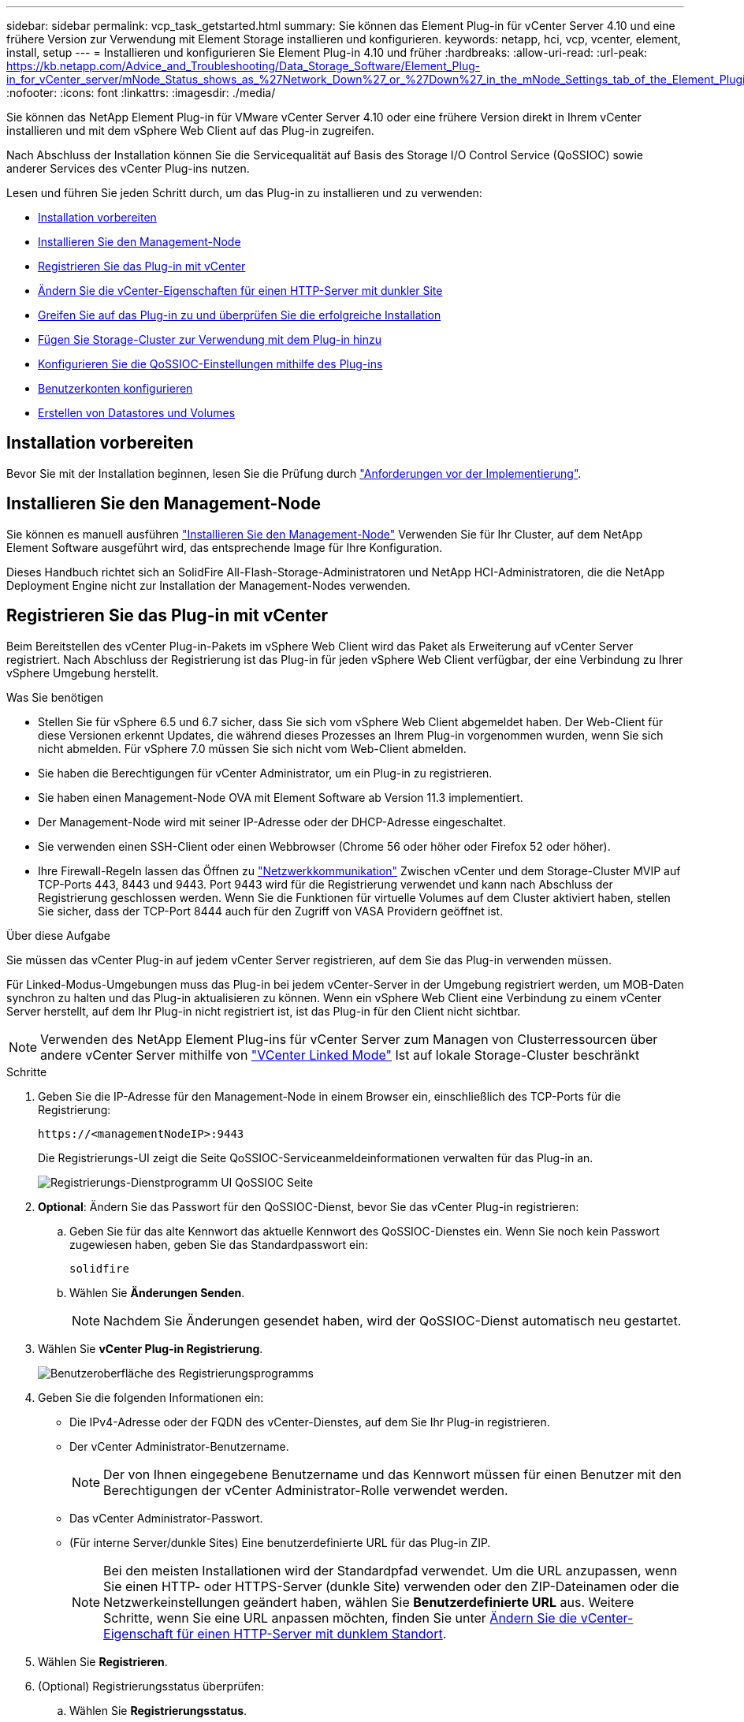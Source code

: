 ---
sidebar: sidebar 
permalink: vcp_task_getstarted.html 
summary: Sie können das Element Plug-in für vCenter Server 4.10 und eine frühere Version zur Verwendung mit Element Storage installieren und konfigurieren. 
keywords: netapp, hci, vcp, vcenter, element, install, setup 
---
= Installieren und konfigurieren Sie Element Plug-in 4.10 und früher
:hardbreaks:
:allow-uri-read: 
:url-peak: https://kb.netapp.com/Advice_and_Troubleshooting/Data_Storage_Software/Element_Plug-in_for_vCenter_server/mNode_Status_shows_as_%27Network_Down%27_or_%27Down%27_in_the_mNode_Settings_tab_of_the_Element_Plugin_for_vCenter_(VCP)
:nofooter: 
:icons: font
:linkattrs: 
:imagesdir: ./media/


[role="lead"]
Sie können das NetApp Element Plug-in für VMware vCenter Server 4.10 oder eine frühere Version direkt in Ihrem vCenter installieren und mit dem vSphere Web Client auf das Plug-in zugreifen.

Nach Abschluss der Installation können Sie die Servicequalität auf Basis des Storage I/O Control Service (QoSSIOC) sowie anderer Services des vCenter Plug-ins nutzen.

Lesen und führen Sie jeden Schritt durch, um das Plug-in zu installieren und zu verwenden:

* <<Installation vorbereiten>>
* <<Installieren Sie den Management-Node>>
* <<Registrieren Sie das Plug-in mit vCenter>>
* <<Ändern Sie die vCenter-Eigenschaften für einen HTTP-Server mit dunkler Site>>
* <<Greifen Sie auf das Plug-in zu und überprüfen Sie die erfolgreiche Installation>>
* <<Fügen Sie Storage-Cluster zur Verwendung mit dem Plug-in hinzu>>
* <<Konfigurieren Sie die QoSSIOC-Einstellungen mithilfe des Plug-ins>>
* <<Benutzerkonten konfigurieren>>
* <<Erstellen von Datastores und Volumes>>




== Installation vorbereiten

Bevor Sie mit der Installation beginnen, lesen Sie die Prüfung durch link:reference_requirements_vcp.html["Anforderungen vor der Implementierung"].



== Installieren Sie den Management-Node

Sie können es manuell ausführen https://docs.netapp.com/us-en/hci/docs/task_mnode_install.html["Installieren Sie den Management-Node"^] Verwenden Sie für Ihr Cluster, auf dem NetApp Element Software ausgeführt wird, das entsprechende Image für Ihre Konfiguration.

Dieses Handbuch richtet sich an SolidFire All-Flash-Storage-Administratoren und NetApp HCI-Administratoren, die die NetApp Deployment Engine nicht zur Installation der Management-Nodes verwenden.



== Registrieren Sie das Plug-in mit vCenter

Beim Bereitstellen des vCenter Plug-in-Pakets im vSphere Web Client wird das Paket als Erweiterung auf vCenter Server registriert. Nach Abschluss der Registrierung ist das Plug-in für jeden vSphere Web Client verfügbar, der eine Verbindung zu Ihrer vSphere Umgebung herstellt.

.Was Sie benötigen
* Stellen Sie für vSphere 6.5 und 6.7 sicher, dass Sie sich vom vSphere Web Client abgemeldet haben. Der Web-Client für diese Versionen erkennt Updates, die während dieses Prozesses an Ihrem Plug-in vorgenommen wurden, wenn Sie sich nicht abmelden. Für vSphere 7.0 müssen Sie sich nicht vom Web-Client abmelden.
* Sie haben die Berechtigungen für vCenter Administrator, um ein Plug-in zu registrieren.
* Sie haben einen Management-Node OVA mit Element Software ab Version 11.3 implementiert.
* Der Management-Node wird mit seiner IP-Adresse oder der DHCP-Adresse eingeschaltet.
* Sie verwenden einen SSH-Client oder einen Webbrowser (Chrome 56 oder höher oder Firefox 52 oder höher).
* Ihre Firewall-Regeln lassen das Öffnen zu link:reference_requirements_vcp.html["Netzwerkkommunikation"] Zwischen vCenter und dem Storage-Cluster MVIP auf TCP-Ports 443, 8443 und 9443. Port 9443 wird für die Registrierung verwendet und kann nach Abschluss der Registrierung geschlossen werden. Wenn Sie die Funktionen für virtuelle Volumes auf dem Cluster aktiviert haben, stellen Sie sicher, dass der TCP-Port 8444 auch für den Zugriff von VASA Providern geöffnet ist.


.Über diese Aufgabe
Sie müssen das vCenter Plug-in auf jedem vCenter Server registrieren, auf dem Sie das Plug-in verwenden müssen.

Für Linked-Modus-Umgebungen muss das Plug-in bei jedem vCenter-Server in der Umgebung registriert werden, um MOB-Daten synchron zu halten und das Plug-in aktualisieren zu können. Wenn ein vSphere Web Client eine Verbindung zu einem vCenter Server herstellt, auf dem Ihr Plug-in nicht registriert ist, ist das Plug-in für den Client nicht sichtbar.


NOTE: Verwenden des NetApp Element Plug-ins für vCenter Server zum Managen von Clusterressourcen über andere vCenter Server mithilfe von link:vcp_concept_linkedmode.html["VCenter Linked Mode"] Ist auf lokale Storage-Cluster beschränkt

.Schritte
. Geben Sie die IP-Adresse für den Management-Node in einem Browser ein, einschließlich des TCP-Ports für die Registrierung:
+
`\https://<managementNodeIP>:9443`

+
Die Registrierungs-UI zeigt die Seite QoSSIOC-Serviceanmeldeinformationen verwalten für das Plug-in an.

+
image::vcp_registration_ui_qossioc.png[Registrierungs-Dienstprogramm UI QoSSIOC Seite]

. *Optional*: Ändern Sie das Passwort für den QoSSIOC-Dienst, bevor Sie das vCenter Plug-in registrieren:
+
.. Geben Sie für das alte Kennwort das aktuelle Kennwort des QoSSIOC-Dienstes ein. Wenn Sie noch kein Passwort zugewiesen haben, geben Sie das Standardpasswort ein:
+
`solidfire`

.. Wählen Sie *Änderungen Senden*.
+

NOTE: Nachdem Sie Änderungen gesendet haben, wird der QoSSIOC-Dienst automatisch neu gestartet.



. Wählen Sie *vCenter Plug-in Registrierung*.
+
image::vcp_registration_ui.png[Benutzeroberfläche des Registrierungsprogramms]

. Geben Sie die folgenden Informationen ein:
+
** Die IPv4-Adresse oder der FQDN des vCenter-Dienstes, auf dem Sie Ihr Plug-in registrieren.
** Der vCenter Administrator-Benutzername.
+

NOTE: Der von Ihnen eingegebene Benutzername und das Kennwort müssen für einen Benutzer mit den Berechtigungen der vCenter Administrator-Rolle verwendet werden.

** Das vCenter Administrator-Passwort.
** (Für interne Server/dunkle Sites) Eine benutzerdefinierte URL für das Plug-in ZIP.
+

NOTE: Bei den meisten Installationen wird der Standardpfad verwendet. Um die URL anzupassen, wenn Sie einen HTTP- oder HTTPS-Server (dunkle Site) verwenden oder den ZIP-Dateinamen oder die Netzwerkeinstellungen geändert haben, wählen Sie *Benutzerdefinierte URL* aus. Weitere Schritte, wenn Sie eine URL anpassen möchten, finden Sie unter <<Ändern Sie die vCenter-Eigenschaften für einen HTTP-Server mit dunkler Site,Ändern Sie die vCenter-Eigenschaft für einen HTTP-Server mit dunklem Standort>>.



. Wählen Sie *Registrieren*.
. (Optional) Registrierungsstatus überprüfen:
+
.. Wählen Sie *Registrierungsstatus*.
.. Geben Sie die folgenden Informationen ein:
+
*** Die IPv4-Adresse oder der FQDN des vCenter-Dienstes, auf dem Sie das Plug-in registrieren
*** Der vCenter Administrator-Benutzername
*** Das vCenter Administrator-Passwort


.. Wählen Sie *Status überprüfen*, um zu überprüfen, ob die neue Version des Plug-ins auf dem vCenter Server registriert ist.


. (Für vSphere 6.5- und 6.7-Benutzer) Melden Sie sich als vCenter-Administrator beim vSphere Web Client an.
+

NOTE: Mit dieser Aktion wird die Installation im vSphere Web Client abgeschlossen. Wenn die vCenter-Plug-in-Symbole von vSphere nicht angezeigt werden, lesen Sie link:vcp_reference_troubleshoot_vcp.html#plug-in-registration-successful-but-icons-do-not-appear-in-web-client["Dokumentation zur Fehlerbehebung"].

. Suchen Sie im vSphere Web Client nach den folgenden abgeschlossenen Aufgaben im Task Monitor, um sicherzustellen, dass die Installation abgeschlossen wurde: `Download plug-in` Und `Deploy plug-in`.




== Ändern Sie die vCenter-Eigenschaften für einen HTTP-Server mit dunkler Site

Wenn Sie während der vCenter Plug-in-Registrierung eine URL für einen internen HTTP-Server (Dark Site) anpassen möchten, müssen Sie die Eigenschaftendatei von vSphere Web Client ändern `webclient.properties`. Sie können die Änderungen mit vCSA oder Windows vornehmen.

.Was Sie benötigen
Berechtigungen zum Herunterladen von Software von der NetApp Support-Website.

.Schritte mit vCSA
. SSH im vCenter Server:
+
[listing]
----
Connected to service
    * List APIs: "help api list"
    * List Plugins: "help pi list"
    * Launch BASH: "shell"
Command>
----
. Eingabe `shell` In der Eingabeaufforderung für den Zugriff auf das Root:
+
[listing]
----
Command> shell
Shell access is granted to root
----
. Beenden Sie den VMware vSphere Web Client Service:
+
[listing]
----
service-control --stop vsphere-client
service-control --stop vsphere-ui
----
. Telefonbuch ändern:
+
[listing]
----
cd /etc/vmware/vsphere-client
----
. Bearbeiten Sie das `webclient.properties` Datei und Hinzufügen `allowHttp=true`.
. Telefonbuch ändern:
+
[listing]
----
cd /etc/vmware/vsphere-ui
----
. Bearbeiten Sie das `webclient.properties` Datei und Hinzufügen `allowHttp=true`.
. Starten Sie den VMware vSphere Web Client-Dienst:
+
[listing]
----
service-control --start vsphere-client
service-control --start vsphere-ui
----
+

NOTE: Nachdem Sie den Registrierungsvorgang abgeschlossen haben, können Sie ihn entfernen `allowHttp=true` Aus den von Ihnen geänderten Dateien.

. VCenter neu starten


.Schritte mit Windows
. Ändern Sie das Verzeichnis in einer Eingabeaufforderung:
+
[listing]
----
cd c:\Program Files\VMware\vCenter Server\bin
----
. Beenden Sie den VMware vSphere Web Client Service:
+
[listing]
----
service-control --stop vsphere-client
service-control --stop vsphere-ui
----
. Telefonbuch ändern:
+
[listing]
----
cd c:\ProgramData\VMware\vCenterServer\cfg\vsphere-client
----
. Bearbeiten Sie das `webclient.properties` Datei und Hinzufügen `allowHttp=true`.
. Telefonbuch ändern:
+
[listing]
----
cd  c:\ProgramData\VMware\vCenterServer\cfg\vsphere-ui
----
. Bearbeiten Sie das `webclient.properties` Datei und Hinzufügen `allowHttp=true`.
. Ändern Sie das Verzeichnis in einer Eingabeaufforderung:
+
[listing]
----
cd c:\Program Files\VMware\vCenter Server\bin
----
. Starten Sie den VMware vSphere Web Client-Dienst:
+
[listing]
----
service-control --start vsphere-client
service-control --start vsphere-ui
----
+

NOTE: Nachdem Sie den Registrierungsvorgang abgeschlossen haben, können Sie ihn entfernen `allowHttp=true` Aus den von Ihnen geänderten Dateien.

. VCenter neu starten




== Greifen Sie auf das Plug-in zu und überprüfen Sie die erfolgreiche Installation

Nach erfolgreicher Installation oder Aktualisierung werden die Erweiterungspunkte für NetApp Element-Konfiguration und -Verwaltung auf der Registerkarte „Verknüpfungen“ des vSphere Web Clients und im Seitenfenster angezeigt.

image::vcp_plugin_icons_home_page.png[Die Plug-in-Erweiterungspunkte werden in vSphere angezeigt]


NOTE: Wenn die vCenter-Plug-in-Symbole nicht angezeigt werden, lesen Sie den link:vcp_reference_troubleshoot_vcp.html#plug-in-registration-successful-but-icons-do-not-appear-in-web-client["Dokumentation zur Fehlerbehebung"].



== Fügen Sie Storage-Cluster zur Verwendung mit dem Plug-in hinzu

Sie können einen Cluster mit Element Software über den NetApp Element Configuration Extension Point hinzufügen, sodass er vom Plug-in gemanagt werden kann.

Nachdem eine Verbindung zum Cluster hergestellt wurde, kann der Cluster dann mit dem NetApp Element Management Extension Point verwaltet werden.

.Was Sie benötigen
* Mindestens ein Cluster muss verfügbar sein und seine IP- oder FQDN-Adresse bekannt sein.
* Aktuelle vollständige Cluster-Admin-Benutzeranmeldeinformationen für das Cluster.
* Firewall-Regeln lassen offen link:reference_requirements_vcp.html["Netzwerkkommunikation"] Zwischen vCenter und dem Cluster MVIP auf TCP-Ports 443 und 8443.



NOTE: Sie müssen mindestens einen Cluster hinzufügen, um die NetApp Element-Management-Erweiterungspunktfunktionen verwenden zu können.

.Über diese Aufgabe
In diesem Verfahren wird beschrieben, wie ein Cluster-Profil hinzugefügt wird, sodass das Cluster durch das Plug-in gemanagt werden kann. Sie können die Anmeldedaten des Cluster-Administrators nicht mit dem Plug-in ändern.

Siehe https://docs.netapp.com/us-en/element-software/storage/concept_system_manage_manage_cluster_administrator_users.html["Verwalten von Benutzerkonten für Cluster-Administratoren"^] Anweisungen zum Ändern der Anmeldedaten für ein Cluster-Administratorkonto finden Sie unter.


IMPORTANT: Der vSphere HTML5 Web-Client und der Flash Web-Client haben separate Datenbanken, die nicht kombiniert werden können. Cluster, die in einem Client hinzugefügt wurden, sind im anderen nicht sichtbar. Wenn Sie beabsichtigen, beide Clients zu verwenden, fügen Sie Ihre Cluster in beiden.

.Schritte
. Wählen Sie *NetApp Element-Konfiguration > Cluster*.
. Wählen Sie *Cluster Hinzufügen*.
. Geben Sie die folgenden Informationen ein:
+
** *IP-Adresse/FQDN*: Geben Sie die Cluster-MVIP-Adresse ein.
** *Benutzer-ID*: Geben Sie einen Cluster-Administrator-Benutzernamen ein.
** *Passwort*: Geben Sie ein Cluster Administrator Passwort ein.
** *VCenter Server*: Wenn Sie eine verknüpfte Modusgruppe einrichten, wählen Sie den vCenter Server aus, auf den Sie auf das Cluster zugreifen möchten. Wenn Sie den verknüpften Modus nicht verwenden, ist der aktuelle vCenter Server die Standardeinstellung.
+
[NOTE]
====
*** Die Hosts für ein Cluster exklusiv für jeden vCenter Server. Stellen Sie sicher, dass der ausgewählte vCenter-Server Zugriff auf die gewünschten Hosts hat. Sie können ein Cluster entfernen, es einem anderen vCenter Server zuweisen und es erneut hinzufügen, wenn Sie später andere Hosts verwenden möchten.
*** Verwenden des NetApp Element Plug-ins für vCenter Server zum Managen von Clusterressourcen über andere vCenter Server mithilfe von link:vcp_concept_linkedmode.html["VCenter Linked Mode"] Ist auf lokale Storage-Cluster beschränkt


====


. Wählen Sie *OK*.


Wenn der Prozess abgeschlossen ist, wird das Cluster in der Liste der verfügbaren Cluster angezeigt und kann im Erweiterungspunkt NetApp Element Management verwendet werden.



== Konfigurieren Sie die QoSSIOC-Einstellungen mithilfe des Plug-ins

Sie können eine automatische Servicequalität basierend auf der Storage-I/O-Steuerung einrichten link:vcp_concept_qossioc.html["(QoSSIOC)"] Für einzelne Volumes und vom Plug-in kontrollierte Datastores. Dazu müssen Sie die QoSSIOC- und vCenter-Anmeldeinformationen konfigurieren, die es dem QoSSIOC-Service ermöglichen, mit vCenter zu kommunizieren.

.Über diese Aufgabe
Nachdem Sie gültige QoSSIOC-Einstellungen für den Managementknoten konfiguriert haben, werden diese Einstellungen als Standard verwendet. Die QoSSIOC-Einstellungen werden auf die letzten bekannten gültigen QoSSIOC-Einstellungen zurückgesetzt, bis Sie gültige QoSSIOC-Einstellungen für einen neuen Managementknoten bereitstellen. Sie müssen die QoSSIOC-Einstellungen für den konfigurierten Management-Node löschen, bevor Sie die QoSSIOC-Anmeldeinformationen für einen neuen Management-Node festlegen.

.Schritte
. Wählen Sie *NetApp Element-Konfiguration > QoSSIOC-Einstellungen*.
. Wählen Sie *Aktionen*.
. Wählen Sie im Menü Ergebnis die Option *Konfigurieren* aus.
. Geben Sie im Dialogfeld * QoSSIOC-Einstellungen* konfigurieren die folgenden Informationen ein:
+
** *MNode IP-Adresse/FQDN*: Die IP-Adresse des Management-Node für den Cluster, der den QoSSIOC-Dienst enthält.
** *MNode Port*: Die Port-Adresse für den Management-Node, der den QoSSIOC-Service enthält. Der Standardport ist 8443.
** *QoSSIOC Benutzer-ID*: Die Benutzer-ID für den QoSSIOC-Dienst. Die Standard-Benutzer-ID des QoSSIOC-Dienstes lautet admin. Bei NetApp HCI ist die Benutzer-ID dieselbe, die bei der Installation mit der NetApp Deployment Engine eingegeben wurde.
** *QoSSIOC Passwort*: Das Passwort für das Element QoSSIOC Service. Das Standardpasswort für den QoSSIOC-Dienst lautet `solidfire`. Wenn Sie kein benutzerdefiniertes Passwort erstellt haben, können Sie eines über die Benutzeroberfläche des Registrierungsprogramms erstellen (`https://[management node IP]:9443`).
** *VCenter-Benutzer-ID*: Der Benutzername für den vCenter-Administrator mit vollen Administratorrechten.
** *VCenter Passwort*: Das Passwort für den vCenter Admin mit vollen Administratorrechten.


. Wählen Sie *OK*.
+
Das Feld * QoSSIOC Status* wird angezeigt `UP` Wenn das Plug-in erfolgreich mit dem Dienst kommunizieren kann.

+
[NOTE]
====
In diesem {url-Peak}[KB^] finden Sie Informationen zur Fehlerbehebung, falls der Status eines der folgenden ist:

** `Down`: QoSSIOC ist nicht aktiviert.
** `Not Configured`: Die QoSSIOC-Einstellungen wurden nicht konfiguriert.
** `Network Down`: VCenter kann nicht mit dem QoSSIOC-Dienst im Netzwerk kommunizieren. Der mNode- und SIOC-Service wird möglicherweise weiterhin ausgeführt.


====
+
Nachdem der QoSSIOC-Service aktiviert wurde, können Sie die QoSSIOC-Performance auf einzelnen Datastores konfigurieren.





== Benutzerkonten konfigurieren

Um den Zugriff auf Volumes zu aktivieren, müssen Sie mindestens einen erzeugen link:vcp_task_create_manage_user_accounts.html#create-an-account["Benutzerkonto"].



== Erstellen von Datastores und Volumes

Sie können erstellen link:vcp_task_datastores_manage.html#create-a-datastore["Datastores und Element Volumes"] Um mit der Zuweisung von Speicher zu beginnen.



== Weitere Informationen

* https://docs.netapp.com/us-en/hci/index.html["NetApp HCI-Dokumentation"^]
* http://mysupport.netapp.com/hci/resources["Ressourcen-Seite zu NetApp HCI"^]
* https://www.netapp.com/data-storage/solidfire/documentation["Seite „SolidFire und Element Ressourcen“"^]

